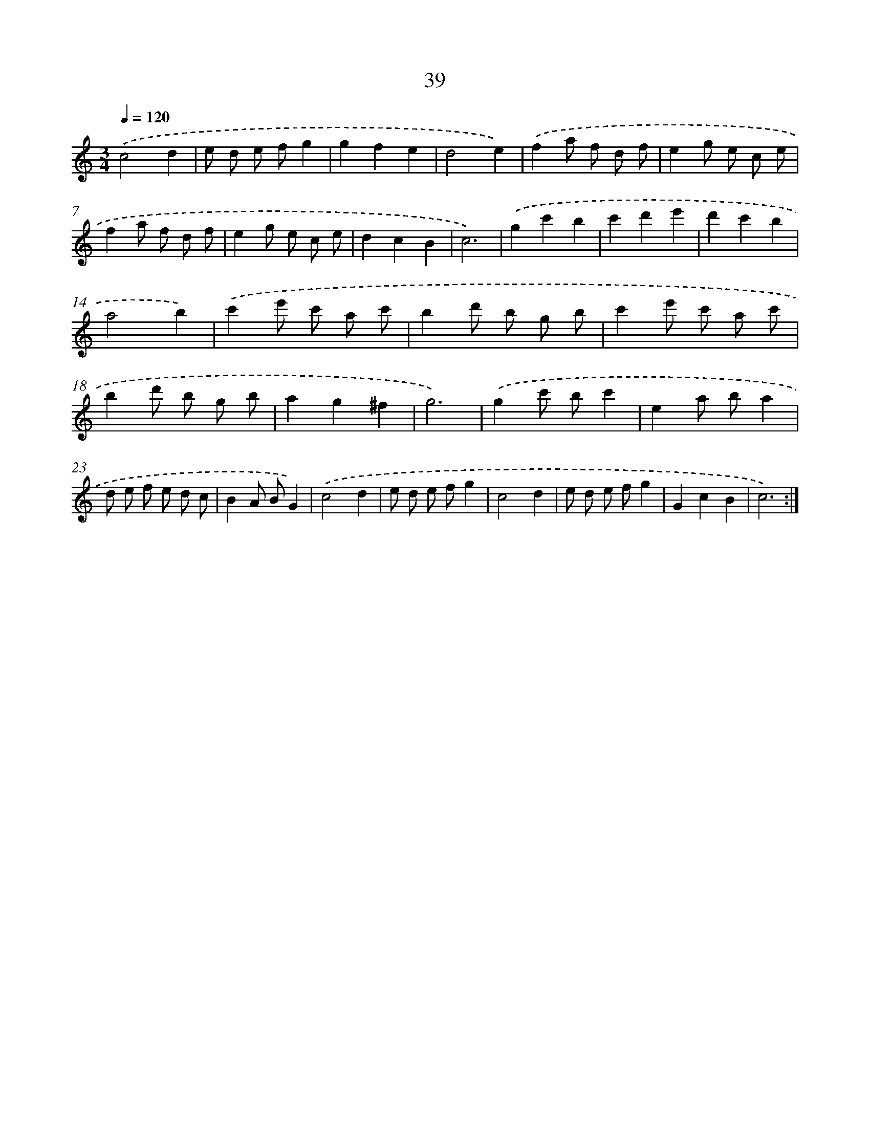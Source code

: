 X: 17350
T: 39
%%abc-version 2.0
%%abcx-abcm2ps-target-version 5.9.1 (29 Sep 2008)
%%abc-creator hum2abc beta
%%abcx-conversion-date 2018/11/01 14:38:12
%%humdrum-veritas 4022438719
%%humdrum-veritas-data 4116877101
%%continueall 1
%%barnumbers 0
L: 1/8
M: 3/4
Q: 1/4=120
K: C clef=treble
.('c4d2 |
e d e fg2 |
g2f2e2 |
d4e2) |
.('f2a f d f |
e2g e c e |
f2a f d f |
e2g e c e |
d2c2B2 |
c6) |
.('g2c'2b2 |
c'2d'2e'2 |
d'2c'2b2 |
a4b2) |
.('c'2e' c' a c' |
b2d' b g b |
c'2e' c' a c' |
b2d' b g b |
a2g2^f2 |
g6) |
.('g2c' bc'2 |
e2a ba2 |
d e f e d c |
B2A BG2) |
.('c4d2 |
e d e fg2 |
c4d2 |
e d e fg2 |
G2c2B2 |
c6) :|]
